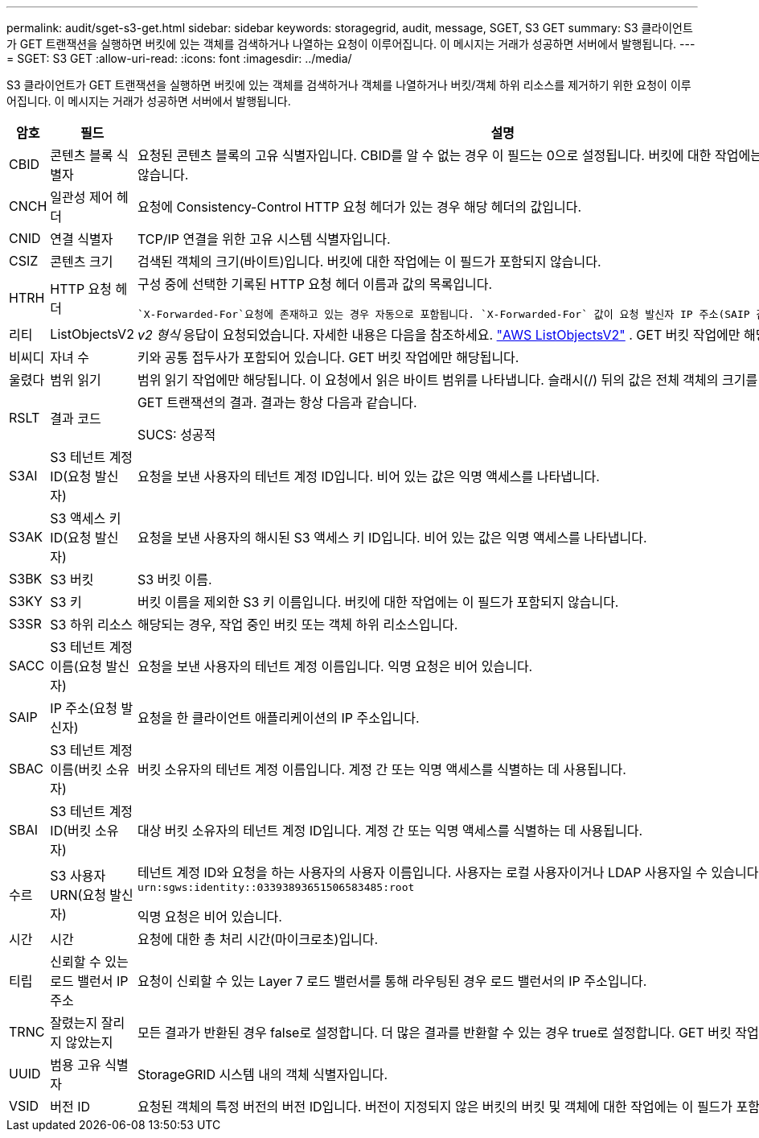 ---
permalink: audit/sget-s3-get.html 
sidebar: sidebar 
keywords: storagegrid, audit, message, SGET, S3 GET 
summary: S3 클라이언트가 GET 트랜잭션을 실행하면 버킷에 있는 객체를 검색하거나 나열하는 요청이 이루어집니다.  이 메시지는 거래가 성공하면 서버에서 발행됩니다. 
---
= SGET: S3 GET
:allow-uri-read: 
:icons: font
:imagesdir: ../media/


[role="lead"]
S3 클라이언트가 GET 트랜잭션을 실행하면 버킷에 있는 객체를 검색하거나 객체를 나열하거나 버킷/객체 하위 리소스를 제거하기 위한 요청이 이루어집니다.  이 메시지는 거래가 성공하면 서버에서 발행됩니다.

[cols="1a,1a,4a"]
|===
| 암호 | 필드 | 설명 


 a| 
CBID
 a| 
콘텐츠 블록 식별자
 a| 
요청된 콘텐츠 블록의 고유 식별자입니다.  CBID를 알 수 없는 경우 이 필드는 0으로 설정됩니다.  버킷에 대한 작업에는 이 필드가 포함되지 않습니다.



 a| 
CNCH
 a| 
일관성 제어 헤더
 a| 
요청에 Consistency-Control HTTP 요청 헤더가 있는 경우 해당 헤더의 값입니다.



 a| 
CNID
 a| 
연결 식별자
 a| 
TCP/IP 연결을 위한 고유 시스템 식별자입니다.



 a| 
CSIZ
 a| 
콘텐츠 크기
 a| 
검색된 객체의 크기(바이트)입니다.  버킷에 대한 작업에는 이 필드가 포함되지 않습니다.



 a| 
HTRH
 a| 
HTTP 요청 헤더
 a| 
구성 중에 선택한 기록된 HTTP 요청 헤더 이름과 값의 목록입니다.

 `X-Forwarded-For`요청에 존재하고 있는 경우 자동으로 포함됩니다. `X-Forwarded-For` 값이 요청 발신자 IP 주소(SAIP 감사 필드)와 다릅니다.



 a| 
리티
 a| 
ListObjectsV2
 a| 
_v2 형식_ 응답이 요청되었습니다.  자세한 내용은 다음을 참조하세요. https://docs.aws.amazon.com/AmazonS3/latest/API/API_ListObjectsV2.html["AWS ListObjectsV2"^] .  GET 버킷 작업에만 해당됩니다.



 a| 
비씨디
 a| 
자녀 수
 a| 
키와 공통 접두사가 포함되어 있습니다.  GET 버킷 작업에만 해당됩니다.



 a| 
울렸다
 a| 
범위 읽기
 a| 
범위 읽기 작업에만 해당됩니다.  이 요청에서 읽은 바이트 범위를 나타냅니다.  슬래시(/) 뒤의 값은 전체 객체의 크기를 나타냅니다.



 a| 
RSLT
 a| 
결과 코드
 a| 
GET 트랜잭션의 결과.  결과는 항상 다음과 같습니다.

SUCS: 성공적



 a| 
S3AI
 a| 
S3 테넌트 계정 ID(요청 발신자)
 a| 
요청을 보낸 사용자의 테넌트 계정 ID입니다.  비어 있는 값은 익명 액세스를 나타냅니다.



 a| 
S3AK
 a| 
S3 액세스 키 ID(요청 발신자)
 a| 
요청을 보낸 사용자의 해시된 S3 액세스 키 ID입니다.  비어 있는 값은 익명 액세스를 나타냅니다.



 a| 
S3BK
 a| 
S3 버킷
 a| 
S3 버킷 이름.



 a| 
S3KY
 a| 
S3 키
 a| 
버킷 이름을 제외한 S3 키 이름입니다.  버킷에 대한 작업에는 이 필드가 포함되지 않습니다.



 a| 
S3SR
 a| 
S3 하위 리소스
 a| 
해당되는 경우, 작업 중인 버킷 또는 객체 하위 리소스입니다.



 a| 
SACC
 a| 
S3 테넌트 계정 이름(요청 발신자)
 a| 
요청을 보낸 사용자의 테넌트 계정 이름입니다.  익명 요청은 비어 있습니다.



 a| 
SAIP
 a| 
IP 주소(요청 발신자)
 a| 
요청을 한 클라이언트 애플리케이션의 IP 주소입니다.



 a| 
SBAC
 a| 
S3 테넌트 계정 이름(버킷 소유자)
 a| 
버킷 소유자의 테넌트 계정 이름입니다.  계정 간 또는 익명 액세스를 식별하는 데 사용됩니다.



 a| 
SBAI
 a| 
S3 테넌트 계정 ID(버킷 소유자)
 a| 
대상 버킷 소유자의 테넌트 계정 ID입니다.  계정 간 또는 익명 액세스를 식별하는 데 사용됩니다.



 a| 
수르
 a| 
S3 사용자 URN(요청 발신자)
 a| 
테넌트 계정 ID와 요청을 하는 사용자의 사용자 이름입니다.  사용자는 로컬 사용자이거나 LDAP 사용자일 수 있습니다. 예:  `urn:sgws:identity::03393893651506583485:root`

익명 요청은 비어 있습니다.



 a| 
시간
 a| 
시간
 a| 
요청에 대한 총 처리 시간(마이크로초)입니다.



 a| 
티립
 a| 
신뢰할 수 있는 로드 밸런서 IP 주소
 a| 
요청이 신뢰할 수 있는 Layer 7 로드 밸런서를 통해 라우팅된 경우 로드 밸런서의 IP 주소입니다.



 a| 
TRNC
 a| 
잘렸는지 잘리지 않았는지
 a| 
모든 결과가 반환된 경우 false로 설정합니다.  더 많은 결과를 반환할 수 있는 경우 true로 설정합니다.  GET 버킷 작업에만 해당됩니다.



 a| 
UUID
 a| 
범용 고유 식별자
 a| 
StorageGRID 시스템 내의 객체 식별자입니다.



 a| 
VSID
 a| 
버전 ID
 a| 
요청된 객체의 특정 버전의 버전 ID입니다.  버전이 지정되지 않은 버킷의 버킷 및 객체에 대한 작업에는 이 필드가 포함되지 않습니다.

|===
